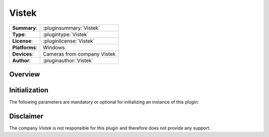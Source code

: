 ===================
 Vistek
===================

=============== ========================================================================================================
**Summary**:    :pluginsummary:`Vistek`
**Type**:       :plugintype:`Vistek`
**License**:    :pluginlicense:`Vistek`
**Platforms**:  Windows
**Devices**:    Cameras from company Vistek
**Author**:     :pluginauthor:`Vistek`
=============== ========================================================================================================
 
Overview
========

.. pluginsummaryextended::
    :plugin: Vistek

Initialization
==============
  
The following parameters are mandatory or optional for initializing an instance of this plugin:
    
    .. plugininitparams::
        :plugin: Vistek

Disclaimer
==========

The company *Vistek* is not responsible for this plugin and therefore does not provide any support.